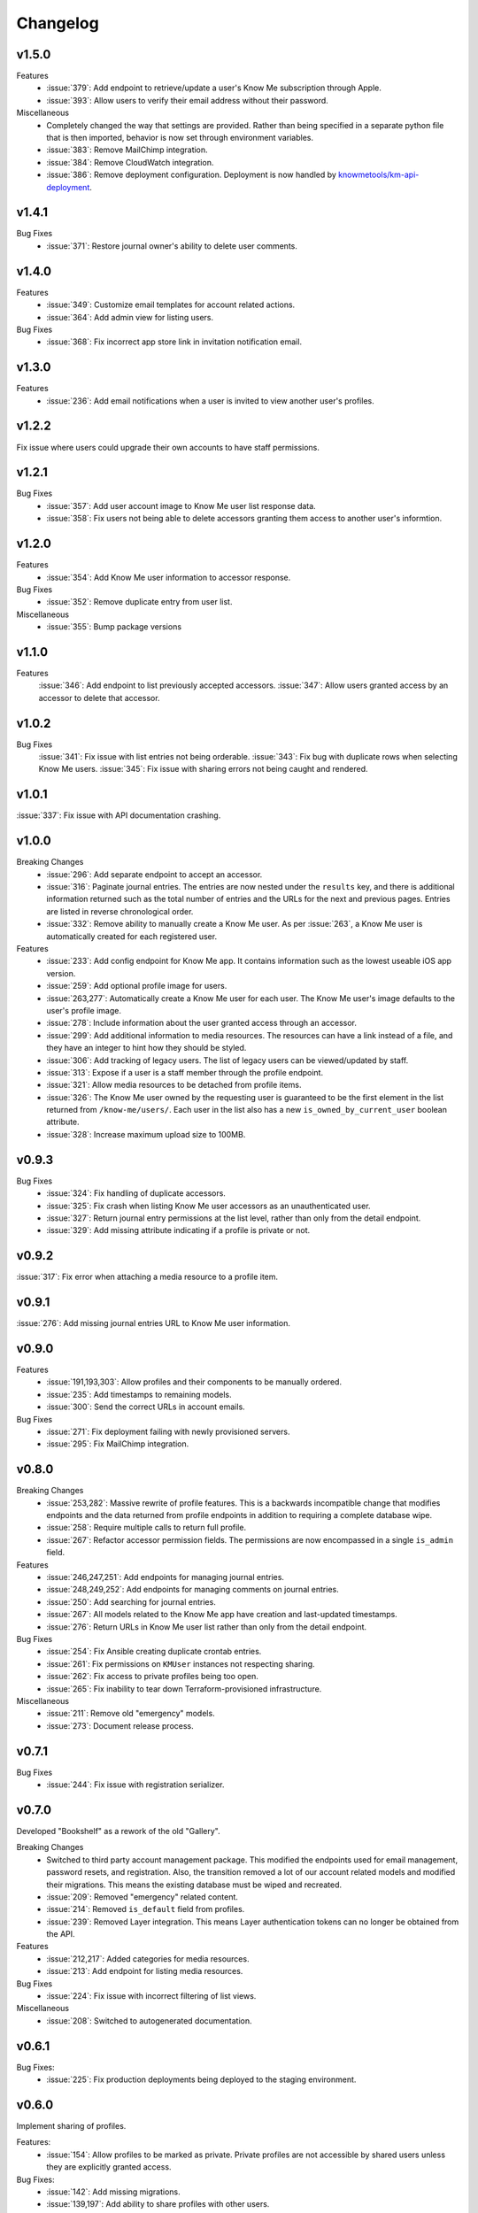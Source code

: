 #########
Changelog
#########

******
v1.5.0
******

Features
  * :issue:`379`: Add endpoint to retrieve/update a user's Know Me subscription through Apple.
  * :issue:`393`: Allow users to verify their email address without their password.

Miscellaneous
  * Completely changed the way that settings are provided. Rather than being specified in a separate python file that is then imported, behavior is now set through environment variables.
  * :issue:`383`: Remove MailChimp integration.
  * :issue:`384`: Remove CloudWatch integration.
  * :issue:`386`: Remove deployment configuration. Deployment is now handled by `knowmetools/km-api-deployment <https://github.com/knowmetools/km-api-deployment>`_.


******
v1.4.1
******

Bug Fixes
  * :issue:`371`: Restore journal owner's ability to delete user comments.


******
v1.4.0
******

Features
  * :issue:`349`: Customize email templates for account related actions.
  * :issue:`364`: Add admin view for listing users.

Bug Fixes
  * :issue:`368`: Fix incorrect app store link in invitation notification email.


******
v1.3.0
******

Features
  * :issue:`236`: Add email notifications when a user is invited to view another user's profiles.


******
v1.2.2
******

Fix issue where users could upgrade their own accounts to have staff permissions.


******
v1.2.1
******

Bug Fixes
  * :issue:`357`: Add user account image to Know Me user list response data.
  * :issue:`358`: Fix users not being able to delete accessors granting them access to another user's informtion.


******
v1.2.0
******

Features
  * :issue:`354`: Add Know Me user information to accessor response.

Bug Fixes
  * :issue:`352`: Remove duplicate entry from user list.

Miscellaneous
  * :issue:`355`: Bump package versions


******
v1.1.0
******

Features
  :issue:`346`: Add endpoint to list previously accepted accessors.
  :issue:`347`: Allow users granted access by an accessor to delete that accessor.


******
v1.0.2
******

Bug Fixes
  :issue:`341`: Fix issue with list entries not being orderable.
  :issue:`343`: Fix bug with duplicate rows when selecting Know Me users.
  :issue:`345`: Fix issue with sharing errors not being caught and rendered.


******
v1.0.1
******

:issue:`337`: Fix issue with API documentation crashing.


******
v1.0.0
******

Breaking Changes
  * :issue:`296`: Add separate endpoint to accept an accessor.
  * :issue:`316`: Paginate journal entries. The entries are now nested under the ``results`` key, and there is additional information returned such as the total number of entries and the URLs for the next and previous pages. Entries are listed in reverse chronological order.
  * :issue:`332`: Remove ability to manually create a Know Me user. As per :issue:`263`, a Know Me user is automatically created for each registered user.

Features
  * :issue:`233`: Add config endpoint for Know Me app. It contains information such as the lowest useable iOS app version.
  * :issue:`259`: Add optional profile image for users.
  * :issue:`263,277`: Automatically create a Know Me user for each user. The Know Me user's image defaults to the user's profile image.
  * :issue:`278`: Include information about the user granted access through an accessor.
  * :issue:`299`: Add additional information to media resources. The resources can have a link instead of a file, and they have an integer to hint how they should be styled.
  * :issue:`306`: Add tracking of legacy users. The list of legacy users can be viewed/updated by staff.
  * :issue:`313`: Expose if a user is a staff member through the profile endpoint.
  * :issue:`321`: Allow media resources to be detached from profile items.
  * :issue:`326`: The Know Me user owned by the requesting user is guaranteed to be the first element in the list returned from ``/know-me/users/``. Each user in the list also has a new ``is_owned_by_current_user`` boolean attribute.
  * :issue:`328`: Increase maximum upload size to 100MB.


******
v0.9.3
******

Bug Fixes
  * :issue:`324`: Fix handling of duplicate accessors.
  * :issue:`325`: Fix crash when listing Know Me user accessors as an unauthenticated user.
  * :issue:`327`: Return journal entry permissions at the list level, rather than only from the detail endpoint.
  * :issue:`329`: Add missing attribute indicating if a profile is private or not.


******
v0.9.2
******

:issue:`317`: Fix error when attaching a media resource to a profile item.


******
v0.9.1
******

:issue:`276`: Add missing journal entries URL to Know Me user information.


******
v0.9.0
******

Features
  * :issue:`191,193,303`: Allow profiles and their components to be manually ordered.
  * :issue:`235`: Add timestamps to remaining models.
  * :issue:`300`: Send the correct URLs in account emails.

Bug Fixes
  * :issue:`271`: Fix deployment failing with newly provisioned servers.
  * :issue:`295`: Fix MailChimp integration.


******
v0.8.0
******

Breaking Changes
  * :issue:`253,282`: Massive rewrite of profile features. This is a backwards incompatible change that modifies endpoints and the data returned from profile endpoints in addition to requiring a complete database wipe.
  * :issue:`258`: Require multiple calls to return full profile.
  * :issue:`267`: Refactor accessor permission fields. The permissions are now encompassed in a single ``is_admin`` field.

Features
  * :issue:`246,247,251`: Add endpoints for managing journal entries.
  * :issue:`248,249,252`: Add endpoints for managing comments on journal entries.
  * :issue:`250`: Add searching for journal entries.
  * :issue:`267`: All models related to the Know Me app have creation and last-updated timestamps.
  * :issue:`276`: Return URLs in Know Me user list rather than only from the detail endpoint.

Bug Fixes
  * :issue:`254`: Fix Ansible creating duplicate crontab entries.
  * :issue:`261`: Fix permissions on ``KMUser`` instances not respecting sharing.
  * :issue:`262`: Fix access to private profiles being too open.
  * :issue:`265`: Fix inability to tear down Terraform-provisioned infrastructure.

Miscellaneous
  * :issue:`211`: Remove old "emergency" models.
  * :issue:`273`: Document release process.


******
v0.7.1
******

Bug Fixes
  * :issue:`244`: Fix issue with registration serializer.


******
v0.7.0
******

Developed "Bookshelf" as a rework of the old "Gallery".

Breaking Changes
  * Switched to third party account management package. This modified the endpoints used for email management, password resets, and registration. Also, the transition removed a lot of our account related models and modified their migrations. This means the existing database must be wiped and recreated.
  * :issue:`209`: Removed "emergency" related content.
  * :issue:`214`: Removed ``is_default`` field from profiles.
  * :issue:`239`: Removed Layer integration. This means Layer authentication tokens can no longer be obtained from the API.

Features
  * :issue:`212,217`: Added categories for media resources.
  * :issue:`213`: Add endpoint for listing media resources.

Bug Fixes
  * :issue:`224`: Fix issue with incorrect filtering of list views.

Miscellaneous
  * :issue:`208`: Switched to autogenerated documentation.


******
v0.6.1
******

Bug Fixes:
  * :issue:`225`: Fix production deployments being deployed to the staging environment.


******
v0.6.0
******

Implement sharing of profiles.

Features:
  * :issue:`154`: Allow profiles to be marked as private. Private profiles are not accessible by shared users unless they are explicitly granted access.

Bug Fixes:
  * :issue:`142`: Add missing migrations.
  * :issue:`139,197`: Add ability to share profiles with other users.
  * :issue:`177`: Fix issue with trying to register with an email address that is already being used.


******
v0.5.3
******

Update dependency versions.


******
v0.5.2
******

Bug Fixes
  * :issue:`195`: Fix issue with some endpoints only accepting a single-digit ID.


******
v0.5.1
******

Bug Fixes
  * :issue:`143`: Fix missing field on emergency contact admin page.


******
v0.5.0
******

This release was focused on renaming the components of a Know Me user's profile. As a result of this renaming, this release will break all existing data related to Know Me. This change also caused several endpoints to be renamed. The most relevant issue here is :issue:`65`.

* ``/know-me/gallery-items/*`` to ``/know-me/media-resources/*``
* ``/know-me/profiles/*`` to ``/know-me/users/*``
* ``/know-me/rows/*`` to ``/know-me/topics/*``

Breaking Changes
  * :issue:`66`: Remove grouped and paged row types.
  * :issue:`85`: Separated content for different types of profile items into different models. This means the data (other than name) from existing profile items is lost.

Features
  * :issue:`67`: Add emergency contacts for Know Me users.
  * :issue:`68,100,112`: Add list-type profile items.
  * :issue:`79,91,96`: Add ability for users to manage their emergency items.

Bug Fixes
  * :issue:`70`: Fixed regression in the error returned when attempting to log in with an unverified email address.
  * :issue:`75`: Fix parsing of JSON requests.

******
v0.4.0
******

Breaking Changes
  * :issue:`27`: Move user profile view from ``/auth/profile/`` to ``/account/profile``.
  * :issue:`36,54`: Emails must be verified before being able to log in.
  * :issue:`42`: The user model was moved to the ``account`` app. This requires dropping any existing databases.

Features
  * :issue:`28`: Users can change their password.
  * :issue:`34`: Users can now request a password reset by email.
  * :issue:`47`: Allow users to manage their email addresses. They can now add/remove addresses and switch which one is the primary.
  * :issue:`50`: Users receive a notification when an email is added to their account.

Miscellaneous
  * :issue:`41`: Users can be authenticated by passing an ``email`` rather than a ``username`` to Django's ``authenticate`` function.
  * :issue:`46`: An admin user is created when the project is deployed.
  * :issue:`52`: Developers are no longer required to have a local settings file.


******
v0.3.0
******

Features
  * :issue:`29,30,31`: Automatically sync user info to a MailChimp list.

Miscellaneous
  * :issue:`32`: Ignore reports about disallowed hosts.


******
v0.2.0
******

Breaking Changes
  * :issue:`18`: Flattened URL structure.
  * :issue:`21`: Moved Layer authentication to the ``/auth/layer/`` endpoint.

Features
  * :issue:`12`: Add logging in production.
  * :issue:`14`: Refactor permissions implementation using ``dry-rest-permissions`` package.
  * :issue:`19,20`: Add documentation.

Bug Fixes
  * :issue:`9`: Ensure passwords are validated.
